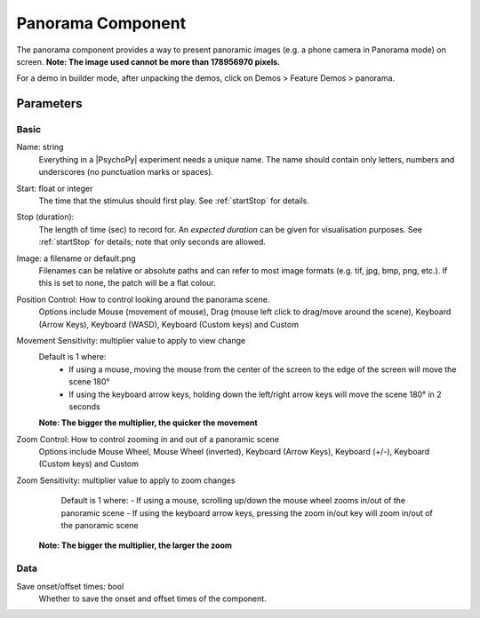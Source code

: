 .. _panoramaComponent:

Panorama Component
------------------

The panorama component provides a way to present panoramic images (e.g. a phone camera in Panorama mode) on screen.
**Note: The image used cannot be more than 178956970 pixels.**

For a demo in builder mode, after unpacking the demos, click on Demos > Feature Demos > panorama.


Parameters
~~~~~~~~~~~~

Basic
====================

Name: string
    Everything in a |PsychoPy| experiment needs a unique name. The name should contain only letters, numbers and underscores (no punctuation marks or spaces).

Start: float or integer
    The time that the stimulus should first play. See :ref:`startStop` for details.

Stop (duration):
    The length of time (sec) to record for. An `expected duration` can be given for
    visualisation purposes. See :ref:`startStop` for details; note that only seconds are allowed.

Image: a filename or default.png
    Filenames can be relative or absolute paths and can refer to most image formats (e.g. tif,
    jpg, bmp, png, etc.). If this is set to none, the patch will be a flat colour.

Position Control: How to control looking around the panorama scene.
    Options include Mouse (movement of mouse), Drag (mouse left click to drag/move around the scene),  Keyboard (Arrow Keys), Keyboard (WASD), Keyboard (Custom keys) and Custom

Movement Sensitivity: multiplier value to apply to view change
    Default is 1 where:
        - If using a mouse, moving the mouse from the center of the screen to the edge of the screen will move the scene 180°
        - If using the keyboard arrow keys, holding down the left/right arrow keys will move the scene 180° in 2 seconds
    **Note: The bigger the multiplier, the quicker the movement**

Zoom Control: How to control zooming in and out of a panoramic scene
    Options include Mouse Wheel, Mouse Wheel (inverted), Keyboard (Arrow Keys), Keyboard (+/-), Keyboard (Custom keys) and Custom

Zoom Sensitivity: multiplier value to apply to zoom changes
        Default is 1 where:
        - If using a mouse, scrolling up/down the mouse wheel zooms in/out of the panoramic scene
        - If using the keyboard arrow keys, pressing the zoom in/out key will zoom in/out of the panoramic scene
    **Note: The bigger the multiplier, the larger the zoom**


Data
====================

Save onset/offset times: bool
    Whether to save the onset and offset times of the component.





